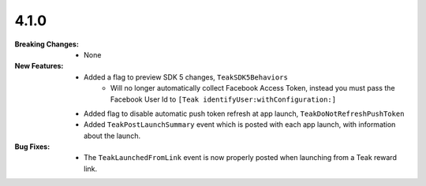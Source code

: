 4.1.0
-----
:Breaking Changes:
    * None
:New Features:
    * Added a flag to preview SDK 5 changes, ``TeakSDK5Behaviors``
        * Will no longer automatically collect Facebook Access Token, instead you must pass the Facebook User Id to ``[Teak identifyUser:withConfiguration:]``
    * Added flag to disable automatic push token refresh at app launch, ``TeakDoNotRefreshPushToken``
    * Added ``TeakPostLaunchSummary`` event which is posted with each app launch, with information about the launch.
:Bug Fixes:
    * The ``TeakLaunchedFromLink`` event is now properly posted when launching from a Teak reward link.
